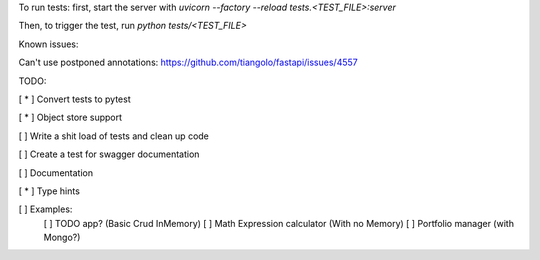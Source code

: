 To run tests:
first, start the server with `uvicorn --factory --reload tests.<TEST_FILE>:server`

Then, to trigger the test, run `python tests/<TEST_FILE>`

Known issues:

Can't use postponed annotations: https://github.com/tiangolo/fastapi/issues/4557

TODO:  

[ * ] Convert tests to pytest

[ * ] Object store support

[ ] Write a shit load of tests and clean up code

[ ] Create a test for swagger documentation

[ ] Documentation  

[ * ] Type hints

[ ] Examples:
  [ ] TODO app? (Basic Crud InMemory)
  [ ] Math Expression calculator (With no Memory)
  [ ] Portfolio manager (with Mongo?)

